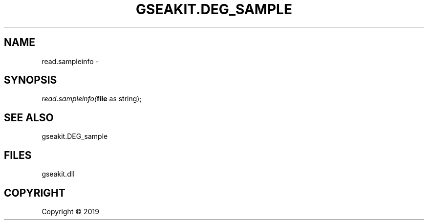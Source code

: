 .\" man page create by R# package system.
.TH GSEAKIT.DEG_SAMPLE 2 2000-01-01 "read.sampleinfo" "read.sampleinfo"
.SH NAME
read.sampleinfo \- 
.SH SYNOPSIS
\fIread.sampleinfo(\fBfile\fR as string);\fR
.SH SEE ALSO
gseakit.DEG_sample
.SH FILES
.PP
gseakit.dll
.PP
.SH COPYRIGHT
Copyright ©  2019
